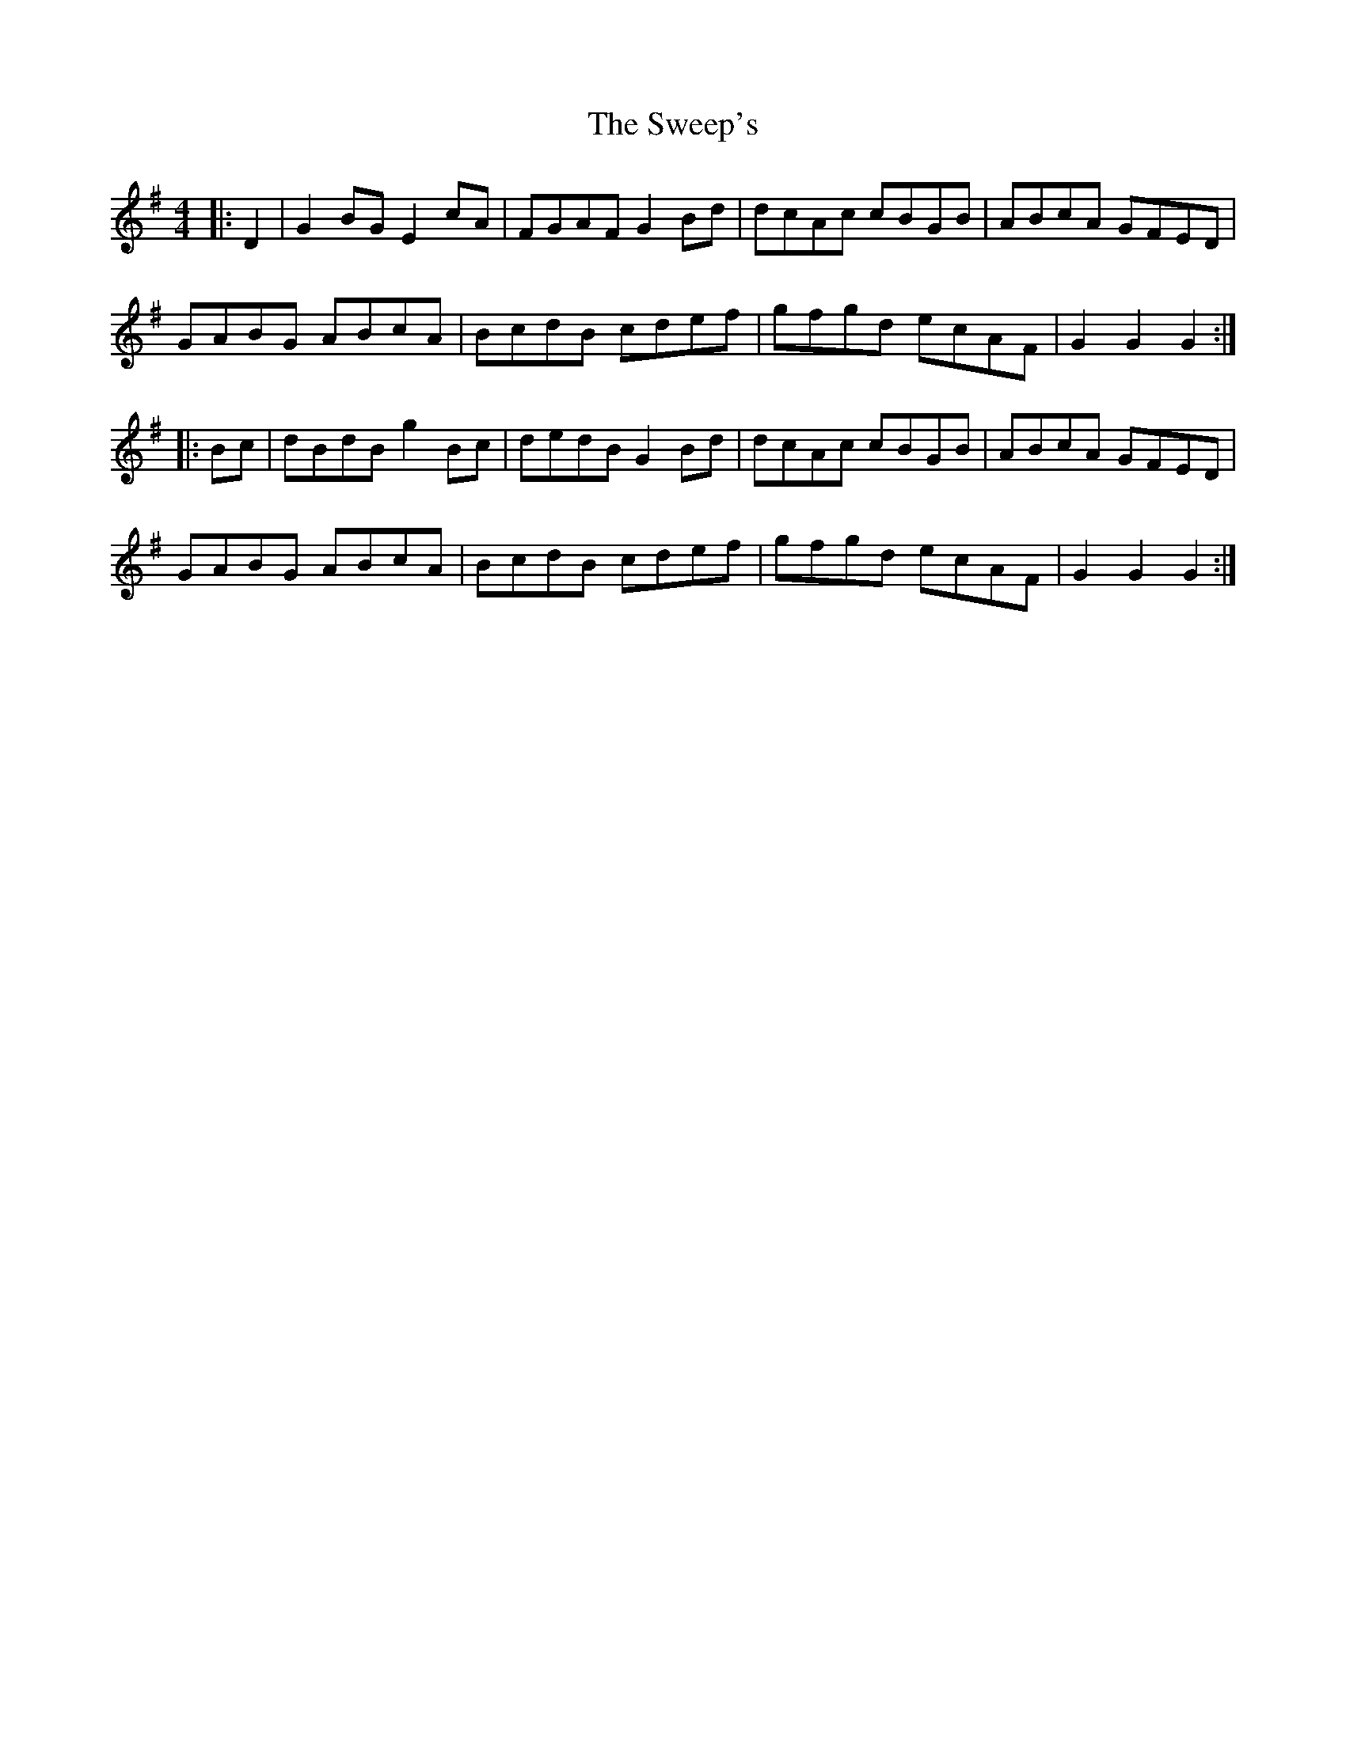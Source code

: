 X: 39102
T: Sweep's, The
R: hornpipe
M: 4/4
K: Gmajor
|:D2|G2 BG E2 cA|FGAF G2 Bd|dcAc cBGB|ABcA GFED|
GABG ABcA|BcdB cdef|gfgd ecAF|G2G2G2:|
|:Bc|dBdB g2 Bc|dedB G2 Bd|dcAc cBGB|ABcA GFED|
GABG ABcA|BcdB cdef|gfgd ecAF|G2 G2 G2:|

